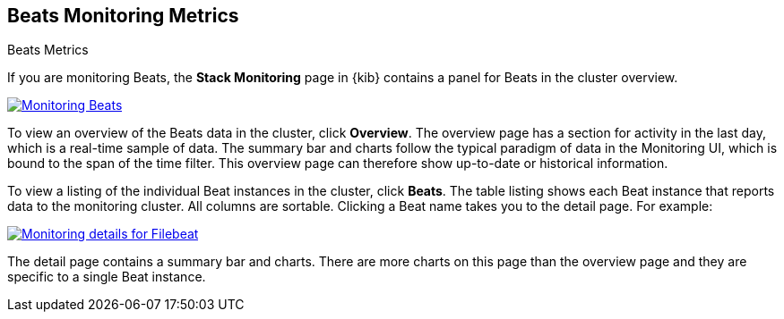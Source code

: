 [role="xpack"]
[[beats-page]]
== Beats Monitoring Metrics
++++
<titleabbrev>Beats Metrics</titleabbrev>
++++

If you are monitoring Beats, the *Stack Monitoring* page in {kib} contains a
panel for Beats in the cluster overview.

[role="screenshot"]
image::user/monitoring/images/monitoring-beats.jpg["Monitoring Beats",link="images/monitoring-beats.jpg"]

To view an overview of the Beats data in the cluster, click *Overview*. The
overview page has a section for activity in the last day, which is a real-time
sample of data. The summary bar and charts follow the typical paradigm
of data in the Monitoring UI, which is bound to the span of the time filter.
This overview page can therefore show
up-to-date or historical information.

To view a listing of the individual Beat instances in the cluster, click *Beats*.
The table listing shows each Beat instance that reports data to the monitoring
cluster. All columns are sortable. Clicking a Beat name takes you to the detail
page. For example:

[role="screenshot"]
image::user/monitoring/images/monitoring-beats-detail.jpg["Monitoring details for Filebeat",link="images/monitoring-beats-detail.jpg"]

The detail page contains a summary bar and charts. There are more charts on this
page than the overview page and they are specific to a single Beat instance.
